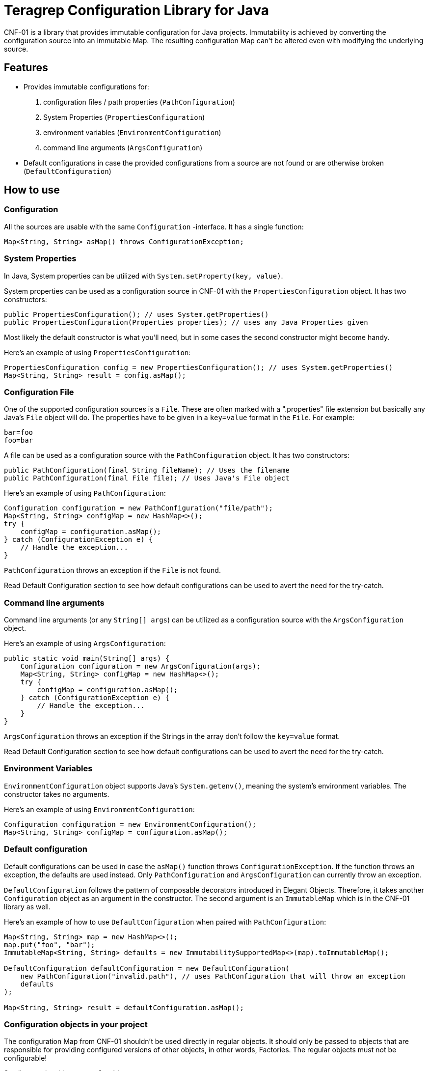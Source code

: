 // Before publishing your new repository:
// 1. Write the readme file
// 2. Update the issues link in Contributing section in the readme file
// 3. Update the discussion link in config.yml file in .github/ISSUE_TEMPLATE directory

= Teragrep Configuration Library for Java

// Add a short description of your project. Tell what your project does and what it's used for.

CNF-01 is a library that provides immutable configuration for Java projects. Immutability is achieved by converting the configuration source into an immutable Map. The resulting configuration Map can't be altered even with modifying the underlying source.

== Features

// List your project's features
- Provides immutable configurations for:
. configuration files / path properties (`PathConfiguration`)
. System Properties (`PropertiesConfiguration`)
. environment variables (`EnvironmentConfiguration`)
. command line arguments (`ArgsConfiguration`)
- Default configurations in case the provided configurations from a source are not found or are otherwise broken (`DefaultConfiguration`)

== How to use

// add instructions how people can start to use your project
=== Configuration

All the sources are usable with the same `Configuration` -interface. It has a single function:

[,java]
----
Map<String, String> asMap() throws ConfigurationException;
----

=== System Properties

In Java, System properties can be utilized with `System.setProperty(key, value)`.

System properties can be used as a configuration source in CNF-01 with the `PropertiesConfiguration` object. It has two constructors:

[,java]
----
public PropertiesConfiguration(); // uses System.getProperties()
public PropertiesConfiguration(Properties properties); // uses any Java Properties given
----

Most likely the default constructor is what you'll need, but in some cases the second constructor might become handy.

Here's an example of using `PropertiesConfiguration`:

[,java]
----
PropertiesConfiguration config = new PropertiesConfiguration(); // uses System.getProperties()
Map<String, String> result = config.asMap();
----

=== Configuration File

One of the supported configuration sources is a `File`. These are often marked with a ".properties" file extension but basically any Java's `File` object will do. The properties have to be given in a `key=value` format in the `File`. For example:

[,bash]
----
bar=foo
foo=bar
----

A file can be used as a configuration source with the `PathConfiguration` object. It has two constructors:

[,java]
----
public PathConfiguration(final String fileName); // Uses the filename
public PathConfiguration(final File file); // Uses Java's File object
----

Here's an example of using `PathConfiguration`:

[,java]
----
Configuration configuration = new PathConfiguration("file/path");
Map<String, String> configMap = new HashMap<>();
try {
    configMap = configuration.asMap();
} catch (ConfigurationException e) {
    // Handle the exception...
}
----

`PathConfiguration` throws an exception if the `File` is not found.

Read Default Configuration section to see how default configurations can be used to avert the need for the try-catch.

=== Command line arguments

Command line arguments (or any `String[] args`) can be utilized as a configuration source with the `ArgsConfiguration` object.

Here's an example of using `ArgsConfiguration`:

[,java]
----
public static void main(String[] args) {
    Configuration configuration = new ArgsConfiguration(args);
    Map<String, String> configMap = new HashMap<>();
    try {
        configMap = configuration.asMap();
    } catch (ConfigurationException e) {
        // Handle the exception...
    }
}
----

`ArgsConfiguration` throws an exception if the Strings in the array don't follow the `key=value` format.

Read Default Configuration section to see how default configurations can be used to avert the need for the try-catch.

=== Environment Variables

`EnvironmentConfiguration` object supports Java's `System.getenv()`, meaning the system's environment variables. The constructor takes no arguments.

Here's an example of using `EnvironmentConfiguration`:

[,java]
----
Configuration configuration = new EnvironmentConfiguration();
Map<String, String> configMap = configuration.asMap();
----

=== Default configuration

Default configurations can be used in case the `asMap()` function throws `ConfigurationException`. If the function throws an exception, the defaults are used instead. Only `PathConfiguration` and `ArgsConfiguration` can currently throw an exception.

`DefaultConfiguration` follows the pattern of composable decorators introduced in Elegant Objects. Therefore, it takes another `Configuration` object as an argument in the constructor. The second argument is an `ImmutableMap` which is in the CNF-01 library as well.

Here's an example of how to use `DefaultConfiguration` when paired with `PathConfiguration`:

[,java]
----
Map<String, String> map = new HashMap<>();
map.put("foo", "bar");
ImmutableMap<String, String> defaults = new ImmutabilitySupportedMap<>(map).toImmutableMap();

DefaultConfiguration defaultConfiguration = new DefaultConfiguration(
    new PathConfiguration("invalid.path"), // uses PathConfiguration that will throw an exception
    defaults
);

Map<String, String> result = defaultConfiguration.asMap();
----

=== Configuration objects in your project

The configuration Map from CNF-01 shouldn't be used directly in regular objects. It should only be passed to objects that are responsible for providing configured versions of other objects, in other words, Factories. The regular objects must not be configurable!

Small example with an `Example` object:

[,java]
----
ExampleFactory exampleFactory = new ExampleFactory(configurationMap);
Example example = exampleFactory.example();
----

Here, the logic for instantiating an `Example` is in the `ExampleFactory` object, which receives the configuration map from CNF-01 as a parameter. This ensures that the main object `Example` is as clear as it can be.

== Contributing

// Change the repository name in the issues link to match with your project's name

You can involve yourself with our project by https://github.com/teragrep/cnf_01/issues/new/choose[opening an issue] or submitting a pull request.

Contribution requirements:

. *All changes must be accompanied by a new or changed test.* If you think testing is not required in your pull request, include a sufficient explanation as why you think so.
. Security checks must pass
. Pull requests must align with the principles and http://www.extremeprogramming.org/values.html[values] of extreme programming.
. Pull requests must follow the principles of Object Thinking and Elegant Objects (EO).

Read more in our https://github.com/teragrep/teragrep/blob/main/contributing.adoc[Contributing Guideline].

=== Contributor License Agreement

Contributors must sign https://github.com/teragrep/teragrep/blob/main/cla.adoc[Teragrep Contributor License Agreement] before a pull request is accepted to organization's repositories.

You need to submit the CLA only once. After submitting the CLA you can contribute to all Teragrep's repositories.
